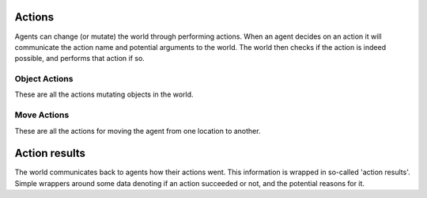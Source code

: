 .. _Actions:

=======
Actions
=======

Agents can change (or mutate) the world through performing actions. When an
agent decides on an action it will communicate the action name and potential
arguments to the world. The world then checks if the action is indeed possible,
and performs that action if so.

.. autosummary::
    :nosignatures:
    :toctree: _generated_autodoc

    matrx.actions.action.Action

--------------
Object Actions
--------------

These are all the actions mutating objects in the world.

.. autosummary::
    :nosignatures:
    :toctree: _generated_autodoc

    matrx.actions.object_actions.RemoveObject
    matrx.actions.object_actions.GrabObject
    matrx.actions.object_actions.DropObject
    matrx.actions.door_actions.OpenDoorAction
    matrx.actions.door_actions.CloseDoorAction


------------
Move Actions
------------

These are all the actions for moving the agent from one location to another.

.. autosummary::
    :nosignatures:
    :toctree: _generated_autodoc

    matrx.actions.move_actions.Move
    matrx.actions.move_actions.MoveNorth
    matrx.actions.move_actions.MoveNorthEast
    matrx.actions.move_actions.MoveEast
    matrx.actions.move_actions.MoveSouthEast
    matrx.actions.move_actions.MoveSouth
    matrx.actions.move_actions.MoveSouthWest
    matrx.actions.move_actions.MoveWest
    matrx.actions.move_actions.MoveNorthWest

==============
Action results
==============

The world communicates back to agents how their actions went. This information
is wrapped in so-called 'action results'. Simple wrappers around some data
denoting if an action succeeded or not, and the potential reasons for it.

.. autosummary::
    :nosignatures:
    :toctree: _generated_autodoc

    matrx.actions.action.ActionResult
    matrx.actions.object_actions.RemoveObjectResult
    matrx.actions.object_actions.GrabObjectResult
    matrx.actions.object_actions.DropObjectResult
    matrx.actions.door_actions.OpenDoorActionResult
    matrx.actions.door_actions.CloseDoorActionResult
    matrx.actions.move_actions.MoveActionResult